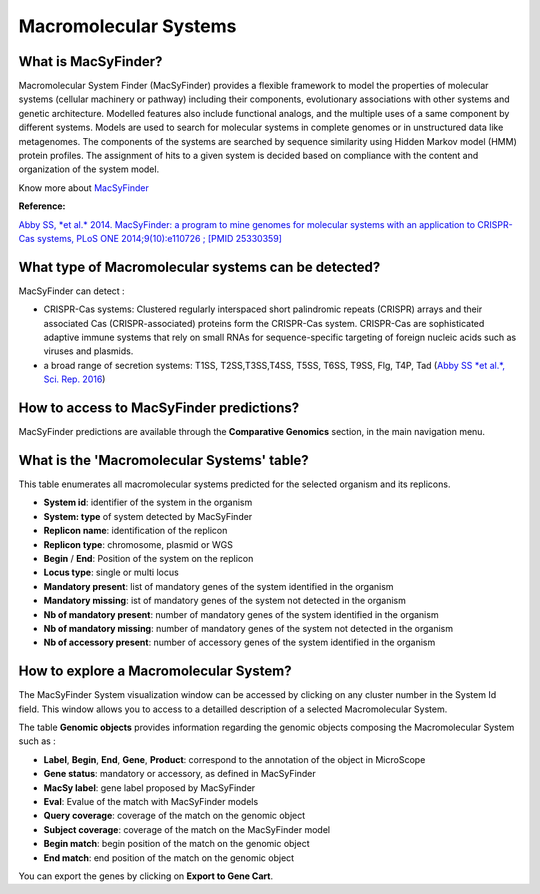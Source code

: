 ######################
Macromolecular Systems 
######################

What is MacSyFinder?
-------------------------------------------------------

Macromolecular System Finder (MacSyFinder) provides a flexible framework to model the properties of molecular systems (cellular machinery or pathway) including their components, evolutionary associations with other systems and genetic architecture. Modelled features also include functional analogs, and the multiple uses of a same component by different systems. Models are used to search for molecular systems in complete genomes or in unstructured data like metagenomes. The components of the systems are searched by sequence similarity using Hidden Markov model (HMM) protein profiles. The assignment of hits to a given system is decided based on compliance with the content and organization of the system model. 

Know  more about `MacSyFinder <https://research.pasteur.fr/fr/software/macsyfinder-macsyview/>`_


**Reference:** 

`Abby SS, *et al.* 2014. MacSyFinder: a program to mine genomes for molecular systems with an application to CRISPR-Cas systems, PLoS ONE 2014;9(10):e110726 ; [PMID 25330359] <http://www.ncbi.nlm.nih.gov/pubmed/25330359>`_


What type of Macromolecular systems can be detected?
----------------------------------------------------------

MacSyFinder can detect :

* CRISPR-Cas systems: Clustered regularly interspaced short palindromic repeats (CRISPR) arrays and their associated Cas (CRISPR-associated) proteins form the CRISPR-Cas system. CRISPR-Cas are sophisticated adaptive immune systems that rely on small RNAs for sequence-specific targeting of foreign nucleic acids such as viruses and plasmids.
* a broad range of secretion systems: T1SS, T2SS,T3SS,T4SS, T5SS, T6SS, T9SS, Flg, T4P, Tad (`Abby SS *et al.*, Sci. Rep. 2016 <https://www.ncbi.nlm.nih.gov/pubmed/26979785>`_)


How to access to MacSyFinder predictions?
----------------------------------------------------------

MacSyFinder predictions are available through the **Comparative Genomics** section, in the main navigation menu.


What is the 'Macromolecular Systems' table?
--------------------------------------------------------

This table enumerates all macromolecular systems predicted for the selected organism and its replicons.

.. image:: img/macromolecular_systems.png


* **System id**: identifier of the system in the organism
* **System:	type** of system detected by MacSyFinder
* **Replicon name**: identification of the replicon
* **Replicon type**: chromosome, plasmid or WGS
* **Begin** /	**End**:	Position of the system on the replicon
* **Locus type**:	single or multi locus
* **Mandatory present**:	list of mandatory genes of the system identified in the organism
* **Mandatory missing**:	ist of mandatory genes of the system not detected in the organism
* **Nb of mandatory present**: number of mandatory genes of the system identified in the organism
* **Nb of mandatory missing**: number of mandatory genes of the system not detected in the organism
* **Nb of accessory present**: number of accessory genes of the system identified in the organism




How to explore a Macromolecular System?
--------------------------------------------------------

The MacSyFinder System visualization window can be accessed by clicking on any cluster number in the System Id field. This window allows you to access to a detailled description of a selected Macromolecular System.

.. image:: img/macSy_syst.png

The table **Genomic objects** provides information regarding the genomic objects composing the Macromolecular System such as :

* **Label**, **Begin**, **End**, **Gene**, **Product**: correspond to the annotation of the object in MicroScope
* **Gene status**:	mandatory or accessory, as defined in MacSyFinder
* **MacSy label**:	gene label proposed by MacSyFinder
* **Eval**:	Evalue of the match with MacSyFinder models
* **Query coverage**: coverage of the match on the genomic object
* **Subject coverage**:	coverage of the match on the MacSyFinder model
* **Begin match**:	begin position of the match on the genomic object
* **End match**: end position of the match on the genomic object

You can export the genes by clicking on **Export to Gene Cart**.

